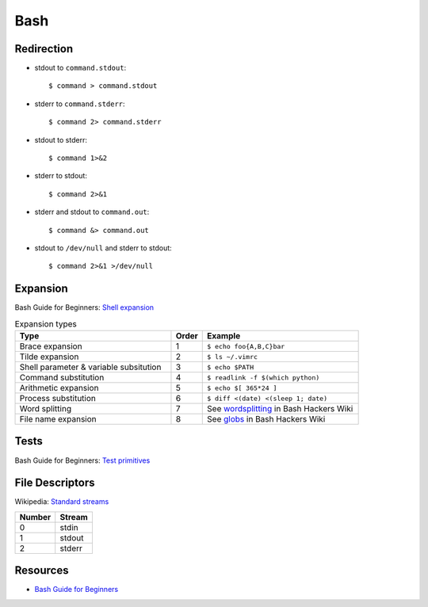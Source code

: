 .. _bash:

====
Bash
====

.. highlight:: console

Redirection
===========

- stdout to ``command.stdout``::

    $ command > command.stdout

- stderr to ``command.stderr``::

    $ command 2> command.stderr

- stdout to stderr::

    $ command 1>&2

- stderr to stdout::

    $ command 2>&1

- stderr and stdout to ``command.out``::

    $ command &> command.out

- stdout to ``/dev/null`` and stderr to stdout::

    $ command 2>&1 >/dev/null



Expansion
=========

Bash Guide for Beginners: `Shell expansion <http://tldp.org/LDP/Bash-Beginners-Guide/html/sect_03_04.html>`_

.. list-table:: Expansion types
    :widths: 50 10 50
    :header-rows: 1

    * - Type
      - Order
      - Example

    * - Brace expansion
      - 1
      - ``$ echo foo{A,B,C}bar``

    * - Tilde expansion
      - 2
      - ``$ ls ~/.vimrc``

    * - Shell parameter & variable subsitution
      - 3
      - ``$ echo $PATH``

    * - Command substitution
      - 4
      - ``$ readlink -f $(which python)``

    * - Arithmetic expansion
      - 5
      - ``$ echo $[ 365*24 ]``

    * - Process substitution
      - 6
      - ``$ diff <(date) <(sleep 1; date)``

    * - Word splitting
      - 7
      - See `wordsplitting <http://wiki.bash-hackers.org/syntax/expansion/wordsplit>`_ in Bash Hackers Wiki

    * - File name expansion
      - 8
      - See `globs <http://wiki.bash-hackers.org/syntax/expansion/globs>`_ in Bash Hackers Wiki



Tests
=====

Bash Guide for Beginners: `Test primitives <http://tldp.org/LDP/Bash-Beginners-Guide/html/sect_07_01.html#sect_07_01_01_01>`_




File Descriptors
================

Wikipedia: `Standard streams <https://en.wikipedia.org/wiki/Standard_streams>`_

.. list-table::
    :header-rows: 1

    * - Number
      - Stream

    * - 0
      - stdin

    * - 1
      - stdout

    * - 2
      - stderr



Resources
=========

- `Bash Guide for Beginners <http://tldp.org/LDP/Bash-Beginners-Guide/html/>`_
